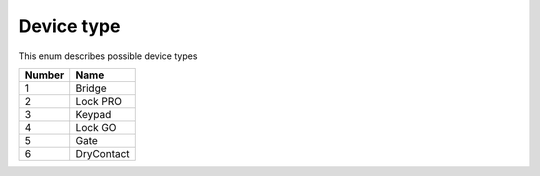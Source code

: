 Device type
---------------------------------------

This enum describes possible device types

+--------+--------------+
| Number | Name         |
+========+==============+
| 1      | Bridge       |
+--------+--------------+
| 2      | Lock PRO     |
+--------+--------------+
| 3      | Keypad       |
+--------+--------------+
| 4      | Lock GO      |
+--------+--------------+
| 5      | Gate         |
+--------+--------------+
| 6      | DryContact   |
+--------+--------------+